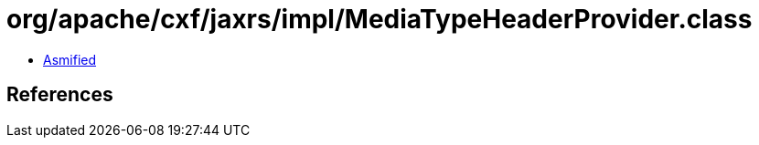 = org/apache/cxf/jaxrs/impl/MediaTypeHeaderProvider.class

 - link:MediaTypeHeaderProvider-asmified.java[Asmified]

== References

